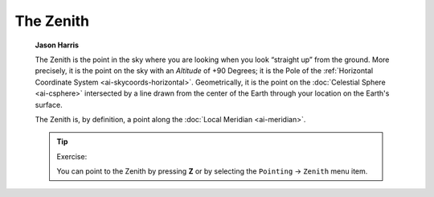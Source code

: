 ==========
The Zenith
==========

         **Jason Harris**

         The Zenith is the point in the sky where you are looking when
         you look “straight up” from the ground. More precisely, it is
         the point on the sky with an *Altitude* of +90 Degrees; it is
         the Pole of the :ref:`Horizontal Coordinate
         System <ai-skycoords-horizontal>`. Geometrically, it is
         the point on the :doc:`Celestial Sphere  <ai-csphere>`
         intersected by a line drawn from the center of the Earth
         through your location on the Earth's surface.

         The Zenith is, by definition, a point along the :doc:`Local
         Meridian  <ai-meridian>`.

         .. tip::

            Exercise:

            You can point to the Zenith by pressing **Z** or by
            selecting the ``Pointing`` → ``Zenith`` menu item.

